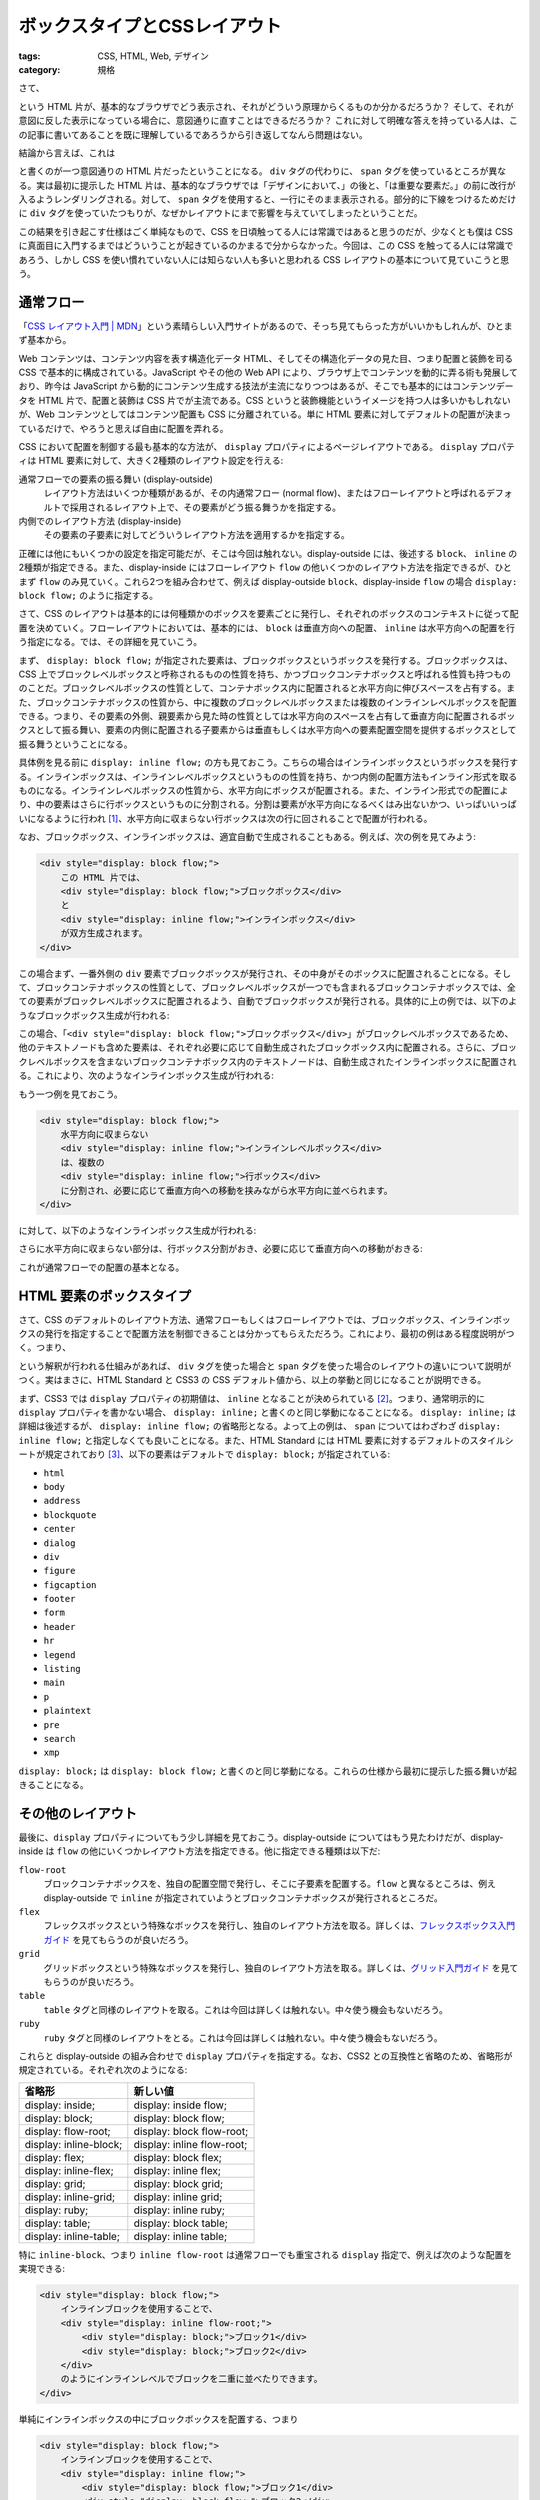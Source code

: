 ボックスタイプとCSSレイアウト
======================================

:tags: CSS, HTML, Web, デザイン
:category: 規格

さて、

.. code-block:: html
    :linenos: none

    <div>デザインにおいて、<div style="text-decoration: underline;">レイアウト</div>は重要な要素だ。</div>

という HTML 片が、基本的なブラウザでどう表示され、それがどういう原理からくるものか分かるだろうか？ そして、それが意図に反した表示になっている場合に、意図通りに直すことはできるだろうか？ これに対して明確な答えを持っている人は、この記事に書いてあることを既に理解しているであろうから引き返してなんら問題はない。

結論から言えば、これは

.. code-block:: html
    :linenos: none

    <div>デザインにおいて、<span style="text-decoration: underline;">レイアウト</span>は重要な要素だ。</div>

と書くのが一つ意図通りの HTML 片だったということになる。 ``div`` タグの代わりに、 ``span`` タグを使っているところが異なる。実は最初に提示した HTML 片は、基本的なブラウザでは「デザインにおいて、」の後と、「は重要な要素だ。」の前に改行が入るようレンダリングされる。対して、 ``span`` タグを使用すると、一行にそのまま表示される。部分的に下線をつけるためだけに ``div`` タグを使っていたつもりが、なぜかレイアウトにまで影響を与えていてしまったということだ。

この結果を引き起こす仕様はごく単純なもので、CSS を日頃触ってる人には常識ではあると思うのだが、少なくとも僕は CSS に真面目に入門するまではどういうことが起きているのかまるで分からなかった。今回は、この CSS を触ってる人には常識であろう、しかし CSS を使い慣れていない人には知らない人も多いと思われる CSS レイアウトの基本について見ていこうと思う。

通常フロー
----------------

「`CSS レイアウト入門 | MDN <https://developer.mozilla.org/ja/docs/Learn/CSS/CSS_layout/Introduction>`_」という素晴らしい入門サイトがあるので、そっち見てもらった方がいいかもしれんが、ひとまず基本から。

Web コンテンツは、コンテンツ内容を表す構造化データ HTML、そしてその構造化データの見た目、つまり配置と装飾を司る CSS で基本的に構成されている。JavaScript やその他の Web API により、ブラウザ上でコンテンツを動的に弄る術も発展しており、昨今は JavaScript から動的にコンテンツ生成する技法が主流になりつつはあるが、そこでも基本的にはコンテンツデータを HTML 片で、配置と装飾は CSS 片でが主流である。CSS というと装飾機能というイメージを持つ人は多いかもしれないが、Web コンテンツとしてはコンテンツ配置も CSS に分離されている。単に HTML 要素に対してデフォルトの配置が決まっているだけで、やろうと思えば自由に配置を弄れる。

CSS において配置を制御する最も基本的な方法が、 ``display`` プロパティによるページレイアウトである。 ``display`` プロパティは HTML 要素に対して、大きく2種類のレイアウト設定を行える:

通常フローでの要素の振る舞い (display-outside)
    レイアウト方法はいくつか種類があるが、その内通常フロー (normal flow)、またはフローレイアウトと呼ばれるデフォルトで採用されるレイアウト上で、その要素がどう振る舞うかを指定する。

内側でのレイアウト方法 (display-inside)
    その要素の子要素に対してどういうレイアウト方法を適用するかを指定する。

正確には他にもいくつかの設定を指定可能だが、そこは今回は触れない。display-outside には、後述する ``block``、 ``inline`` の2種類が指定できる。また、display-inside にはフローレイアウト ``flow`` の他いくつかのレイアウト方法を指定できるが、ひとまず ``flow`` のみ見ていく。これら2つを組み合わせて、例えば display-outside ``block``、display-inside ``flow`` の場合 ``display: block flow;`` のように指定する。

さて、CSS のレイアウトは基本的には何種類かのボックスを要素ごとに発行し、それぞれのボックスのコンテキストに従って配置を決めていく。フローレイアウトにおいては、基本的には、 ``block`` は垂直方向への配置、 ``inline`` は水平方向への配置を行う指定になる。では、その詳細を見ていこう。

まず、 ``display: block flow;`` が指定された要素は、ブロックボックスというボックスを発行する。ブロックボックスは、CSS 上でブロックレベルボックスと呼称されるものの性質を持ち、かつブロックコンテナボックスと呼ばれる性質も持つもののことだ。ブロックレベルボックスの性質として、コンテナボックス内に配置されると水平方向に伸びスペースを占有する。また、ブロックコンテナボックスの性質から、中に複数のブロックレベルボックスまたは複数のインラインレベルボックスを配置できる。つまり、その要素の外側、親要素から見た時の性質としては水平方向のスペースを占有して垂直方向に配置されるボックスとして振る舞い、要素の内側に配置される子要素からは垂直もしくは水平方向への要素配置空間を提供するボックスとして振る舞うということになる。

具体例を見る前に ``display: inline flow;`` の方も見ておこう。こちらの場合はインラインボックスというボックスを発行する。インラインボックスは、インラインレベルボックスというものの性質を持ち、かつ内側の配置方法もインライン形式を取るものになる。インラインレベルボックスの性質から、水平方向にボックスが配置される。また、インライン形式での配置により、中の要素はさらに行ボックスというものに分割される。分割は要素が水平方向になるべくはみ出ないかつ、いっぱいいっぱいになるように行われ [#split-line-boxes]_、水平方向に収まらない行ボックスは次の行に回されることで配置が行われる。

なお、ブロックボックス、インラインボックスは、適宜自動で生成されることもある。例えば、次の例を見てみよう:

.. code-block:: html

    <div style="display: block flow;">
        この HTML 片では、
        <div style="display: block flow;">ブロックボックス</div>
        と
        <div style="display: inline flow;">インラインボックス</div>
        が双方生成されます。
    </div>

この場合まず、一番外側の ``div`` 要素でブロックボックスが発行され、その中身がそのボックスに配置されることになる。そして、ブロックコンテナボックスの性質として、ブロックレベルボックスが一つでも含まれるブロックコンテナボックスでは、全ての要素がブロックレベルボックスに配置されるよう、自動でブロックボックスが発行される。具体的に上の例では、以下のようなブロックボックス生成が行われる:

.. image:: {attach}display-property-of-css/force-blocks-image.png
   :alt: 3つの生成されたブロックボックスを可視化

この場合、「``<div style="display: block flow;">ブロックボックス</div>``」がブロックレベルボックスであるため、他のテキストノードも含めた要素は、それぞれ必要に応じて自動生成されたブロックボックス内に配置される。さらに、ブロックレベルボックスを含まないブロックコンテナボックス内のテキストノードは、自動生成されたインラインボックスに配置される。これにより、次のようなインラインボックス生成が行われる:

.. image:: {attach}display-property-of-css/generated-inline-boxes-image.png
   :alt: 5つの生成されたインラインボックスを可視化

もう一つ例を見ておこう。

.. code-block:: html

    <div style="display: block flow;">
        水平方向に収まらない
        <div style="display: inline flow;">インラインレベルボックス</div>
        は、複数の
        <div style="display: inline flow;">行ボックス</div>
        に分割され、必要に応じて垂直方向への移動を挟みながら水平方向に並べられます。
    </div>

に対して、以下のようなインラインボックス生成が行われる:

.. image:: {attach}display-property-of-css/generated-inline-boxes-image-with-lines.png
   :alt: 5つの生成された行ボックスを可視化

さらに水平方向に収まらない部分は、行ボックス分割がおき、必要に応じて垂直方向への移動がおきる:

.. image:: {attach}display-property-of-css/generated-line-boxes-image.png
   :alt: 6つの生成された行ボックスを可視化

これが通常フローでの配置の基本となる。

HTML 要素のボックスタイプ
----------------------------

さて、CSS のデフォルトのレイアウト方法、通常フローもしくはフローレイアウトでは、ブロックボックス、インラインボックスの発行を指定することで配置方法を制御できることは分かってもらえただろう。これにより、最初の例はある程度説明がつく。つまり、

.. code-block:: html
    :linenos: none

    <style>
        div {
            display: block flow;
        }
        span {
            display: inline flow;
        }
    </style>
    <div>デザインにおいて、<div style="text-decoration: underline;">レイアウト</div>は重要な要素だ。</div>
    <div>デザインにおいて、<span style="text-decoration: underline;">レイアウト</span>は重要な要素だ。</div>

という解釈が行われる仕組みがあれば、 ``div`` タグを使った場合と ``span`` タグを使った場合のレイアウトの違いについて説明がつく。実はまさに、HTML Standard と CSS3 の CSS デフォルト値から、以上の挙動と同じになることが説明できる。

まず、CSS3 では ``display`` プロパティの初期値は、 ``inline`` となることが決められている [#spec-of-display-property]_。つまり、通常明示的に ``display`` プロパティを書かない場合、 ``display: inline;`` と書くのと同じ挙動になることになる。 ``display: inline;`` は詳細は後述するが、 ``display: inline flow;`` の省略形となる。よって上の例は、 ``span`` についてはわざわざ ``display: inline flow;`` と指定しなくても良いことになる。また、HTML Standard には HTML 要素に対するデフォルトのスタイルシートが規定されており [#spec-of-html-rendering]_、以下の要素はデフォルトで ``display: block;`` が指定されている:

* ``html``
* ``body``
* ``address``
* ``blockquote``
* ``center``
* ``dialog``
* ``div``
* ``figure``
* ``figcaption``
* ``footer``
* ``form``
* ``header``
* ``hr``
* ``legend``
* ``listing``
* ``main``
* ``p``
* ``plaintext``
* ``pre``
* ``search``
* ``xmp``

``display: block;`` は ``display: block flow;`` と書くのと同じ挙動になる。これらの仕様から最初に提示した振る舞いが起きることになる。

その他のレイアウト
----------------------

最後に、``display`` プロパティについてもう少し詳細を見ておこう。display-outside についてはもう見たわけだが、display-inside は ``flow`` の他にいくつかレイアウト方法を指定できる。他に指定できる種類は以下だ:

``flow-root``
    ブロックコンテナボックスを、独自の配置空間で発行し、そこに子要素を配置する。``flow`` と異なるところは、例え display-outside で ``inline`` が指定されていようとブロックコンテナボックスが発行されるところだ。

``flex``
    フレックスボックスという特殊なボックスを発行し、独自のレイアウト方法を取る。詳しくは、`フレックスボックス入門ガイド <https://developer.mozilla.org/ja/docs/Learn/CSS/CSS_layout/Flexbox>`_ を見てもらうのが良いだろう。

``grid``
    グリッドボックスという特殊なボックスを発行し、独自のレイアウト方法を取る。詳しくは、`グリッド入門ガイド <https://developer.mozilla.org/ja/docs/Learn/CSS/CSS_layout/Grids>`_ を見てもらうのが良いだろう。

``table``
    ``table`` タグと同様のレイアウトを取る。これは今回は詳しくは触れない。中々使う機会もないだろう。

``ruby``
    ``ruby`` タグと同様のレイアウトをとる。これは今回は詳しくは触れない。中々使う機会もないだろう。

これらと display-outside の組み合わせで ``display`` プロパティを指定する。なお、CSS2 との互換性と省略のため、省略形が規定されている。それぞれ次のようになる:

.. csv-table::
   :header: "省略形", "新しい値"

   "display: inside;","display: inside flow;"
   "display: block;","display: block flow;"
   "display: flow-root;","display: block flow-root;"
   "display: inline-block;","display: inline flow-root;"
   "display: flex;","display: block flex;"
   "display: inline-flex;","display: inline flex;"
   "display: grid;","display: block grid;"
   "display: inline-grid;","display: inline grid;"
   "display: ruby;","display: inline ruby;"
   "display: table;","display: block table;"
   "display: inline-table;","display: inline table;"

特に ``inline-block``、つまり ``inline flow-root`` は通常フローでも重宝される ``display`` 指定で、例えば次のような配置を実現できる:

.. code-block:: html

    <div style="display: block flow;">
        インラインブロックを使用することで、
        <div style="display: inline flow-root;">
            <div style="display: block;">ブロック1</div>
            <div style="display: block;">ブロック2</div>
        </div>
        のようにインラインレベルでブロックを二重に並べたりできます。
    </div>

.. image:: {attach}display-property-of-css/inline-block-image.png
   :alt: インラインボックスによる配置

単純にインラインボックスの中にブロックボックスを配置する、つまり

.. code-block:: html

    <div style="display: block flow;">
        インラインブロックを使用することで、
        <div style="display: inline flow;">
            <div style="display: block flow;">ブロック1</div>
            <div style="display: block flow;">ブロック2</div>
        </div>
        のようにインラインレベルでブロックを二重に並べたりできます。
    </div>

というような書き方では、内部のブロックは横一杯に広がってしまう。しかし、 ``inline flow-root`` では独自の配置空間を作ることにより、外側から見たらインラインレベルボックスとして、内側から見たらブロックコンテナボックスとして振る舞えるようになる。つまり、その行の部分的な要素でありながら、内部にボックスを配置できるような振る舞いを持たせることができる。この辺の詳細を正確に知りたい場合は、CSS2 の幅・高さ計算などの仕様を見てもらうのがいいだろう。なお、 ``inline flow-root`` をデフォルトの挙動として持つ HTML 要素として、

* ``input``
* ``button``

がある。これらの振る舞いの違いやデフォルト値によって、現在の HTML の Web ブラウザでの描画配置は形作られている。

まとめ
----------

というわけで今回は、CSS の基礎ではあるが、日頃触ってない人にはあまり知られていない通常フローの配置について紹介した。通常フローでは、ブロックボックスとインラインボックスという基本的なレイアウト要素がある。また、それぞれの区分けは HTML 要素ごとにデフォルト値が決まっており、明示的に指定しない場合はその HTML の意味論に沿った配置がされる。あくまでデフォルト配置なので、配置のために HTML の意味論に反した使い方をするより、HTML の意味論に沿った使い方をしつつ明示的に配置方法を CSS で変更するのがいいだろうが、デフォルトの挙動を把握することは HTML の意味論の理解にも繋がりやすいだろう。

実はここら辺のレイアウトがちゃんと HTML / CSS で切り離されたのは結構最近だったりするし、CSS3 の ``display`` 2値指定も取り扱ってる文献はまだまだ少ない。なので、それらを整理して理解する良い機会となった。ま、何かの参考になれば嬉しい。では、今回はこれで。

.. [#split-line-boxes] ``word-break`` プロパティなどにより、ある程度分割の戦略は制御できる。
.. [#spec-of-display-property] https://www.w3.org/TR/css-display-3/#propdef-display
.. [#spec-of-html-rendering] https://html.spec.whatwg.org/multipage/rendering.html#rendering
